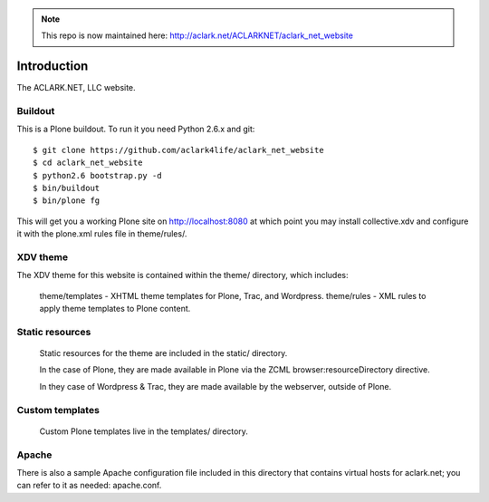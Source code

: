 .. Note:: This repo is now maintained here: http://aclark.net/ACLARKNET/aclark_net_website

Introduction
============

The ACLARK.NET, LLC website.

.. image:: https://github.com/aclark4life/aclark_net_website/raw/master/screenshot.png

Buildout
--------

This is a Plone buildout. To run it you need Python 2.6.x and git::

    $ git clone https://github.com/aclark4life/aclark_net_website
    $ cd aclark_net_website
    $ python2.6 bootstrap.py -d
    $ bin/buildout
    $ bin/plone fg

This will get you a working Plone site on http://localhost:8080 at
which point you may install collective.xdv and configure it with the
plone.xml rules file in theme/rules/.

XDV theme
---------

The XDV theme for this website is contained within the theme/ directory,
which includes:

    theme/templates - XHTML theme templates for Plone, Trac, and Wordpress.
    theme/rules - XML rules to apply theme templates to Plone content.

Static resources
----------------

    Static resources for the theme are included in the static/
    directory.

    In the case of Plone, they are made available in Plone via the
    ZCML browser:resourceDirectory directive.

    In they case of Wordpress & Trac, they are made available by the
    webserver, outside of Plone.


Custom templates
----------------

    Custom Plone templates live in the templates/ directory.

Apache
------

There is also a sample Apache configuration file included in this directory
that contains virtual hosts for aclark.net; you can refer to it as needed:
apache.conf.
